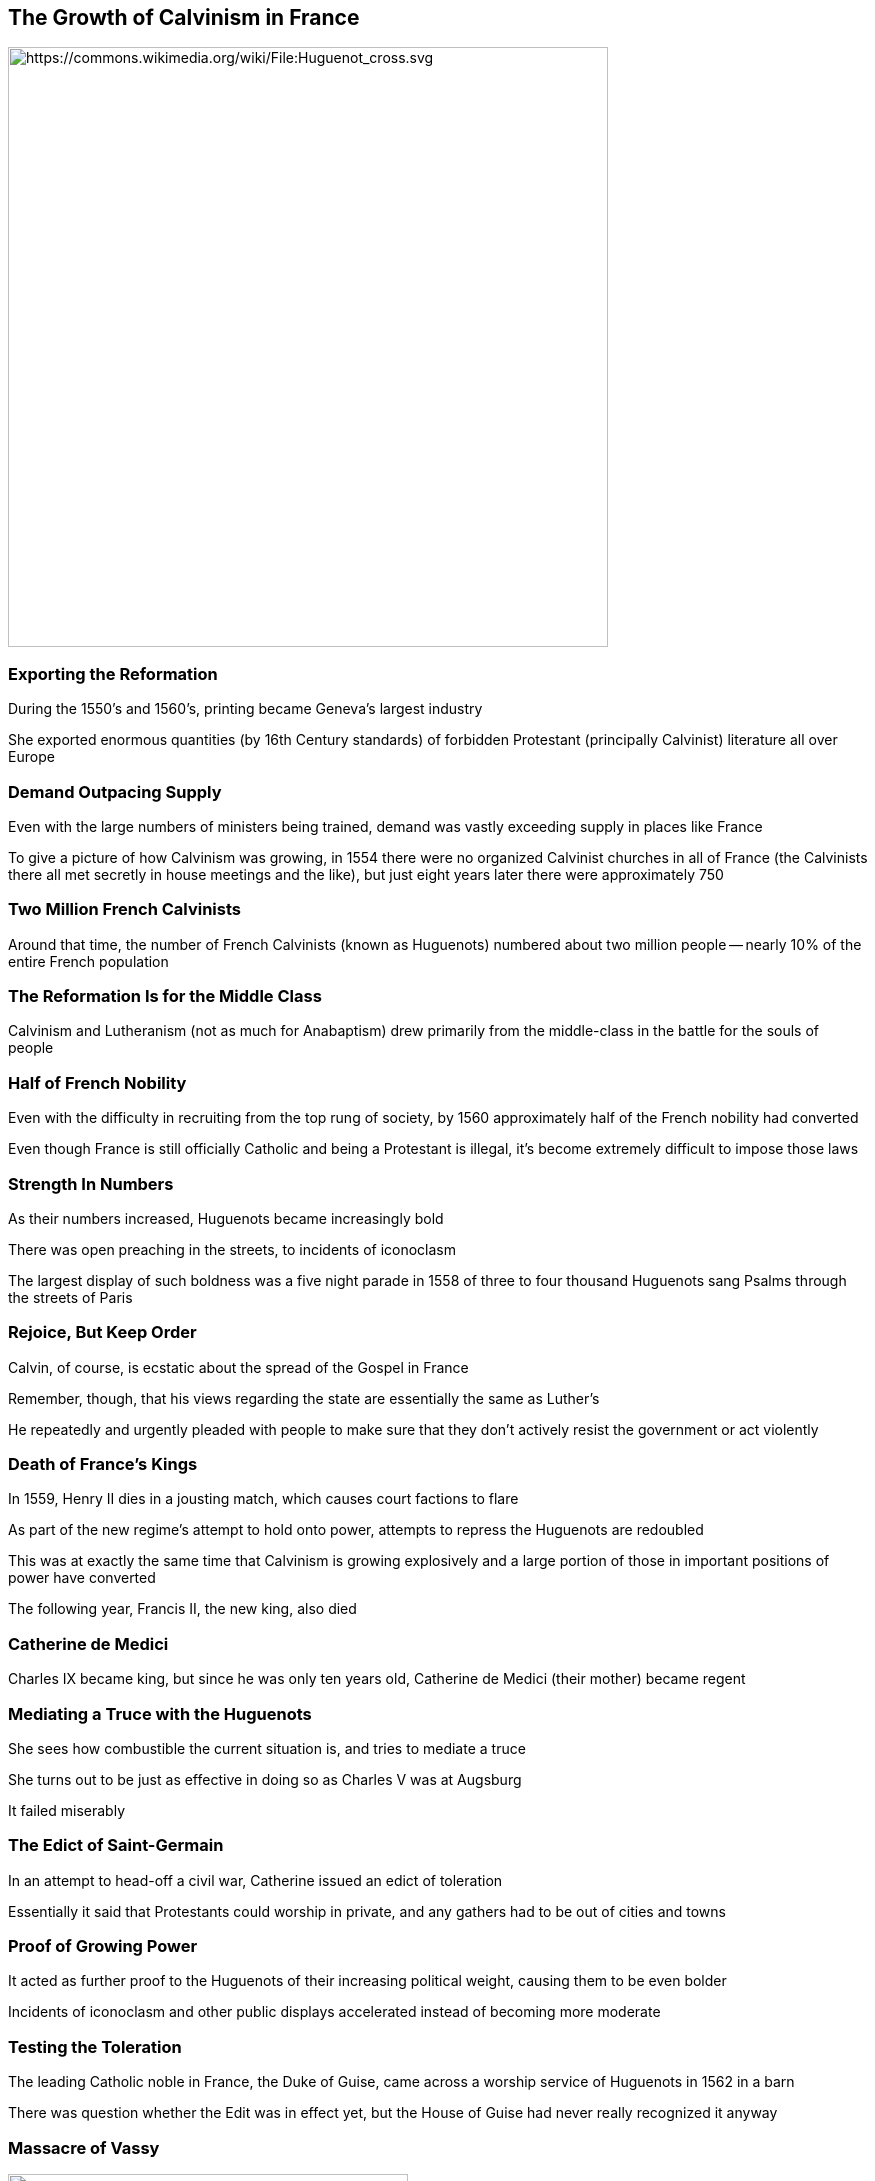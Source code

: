 == The Growth of Calvinism in France

image::Huguenot_cross.svg[height="600px",alt="https://commons.wikimedia.org/wiki/File:Huguenot_cross.svg"]

=== Exporting the Reformation

During the 1550's and 1560's, printing became Geneva's largest industry

She exported enormous quantities (by 16th Century standards) of forbidden Protestant (principally Calvinist) literature all over Europe

=== Demand Outpacing Supply

Even with the large numbers of ministers being trained, demand was vastly exceeding supply in places like France

To give a picture of how Calvinism was growing, in 1554 there were no organized Calvinist churches in all of France (the Calvinists there all met secretly in house meetings and the like), but just eight years later there were approximately 750

=== Two Million French Calvinists

Around that time, the number of French Calvinists (known as Huguenots) numbered about two million people -- nearly 10% of the entire French population

// === Geneva Acts as a Communications Hub

// Regardless of size, all such communities were in constant communication with each other all over Europe, with Geneva often acting as a hub

=== The Reformation Is for the Middle Class

Calvinism and Lutheranism (not as much for Anabaptism) drew primarily from the middle-class in the battle for the souls of people

=== Half of French Nobility

Even with the difficulty in recruiting from the top rung of society, by 1560 approximately half of the French nobility had converted

Even though France is still officially Catholic and being a Protestant is illegal, it's become extremely difficult to impose those laws

=== Strength In Numbers

As their numbers increased, Huguenots became increasingly bold

There was open preaching in the streets, to incidents of iconoclasm

The largest display of such boldness was a five night parade in 1558 of three to four thousand Huguenots sang Psalms through the streets of Paris

=== Rejoice, But Keep Order

Calvin, of course, is ecstatic about the spread of the Gospel in France

Remember, though, that his views regarding the state are essentially the same as Luther's

He repeatedly and urgently pleaded with people to make sure that they don't actively resist the government or act violently

=== Death of France's Kings

In 1559, Henry II dies in a jousting match, which causes court factions to flare

As part of the new regime's attempt to hold onto power, attempts to repress the Huguenots are redoubled

This was at exactly the same time that Calvinism is growing explosively and a large portion of those in important positions of power have converted

The following year, Francis II, the new king, also died

=== Catherine de Medici

Charles IX became king, but since he was only ten years old, Catherine de Medici (their mother) became regent

=== Mediating a Truce with the Huguenots

She sees how combustible the current situation is, and tries to mediate a truce

She turns out to be just as effective in doing so as Charles V was at Augsburg

It failed miserably

=== The Edict of Saint-Germain

In an attempt to head-off a civil war, Catherine issued an edict of toleration

Essentially it said that Protestants could worship in private, and any gathers had to be out of cities and towns

=== Proof of Growing Power

It acted as further proof to the Huguenots of their increasing political weight, causing them to be even bolder

Incidents of iconoclasm and other public displays accelerated instead of becoming more moderate

=== Testing the Toleration

The leading Catholic noble in France, the Duke of Guise, came across a worship service of Huguenots in 1562 in a barn

There was question whether the Edit was in effect yet, but the House of Guise had never really recognized it anyway

=== Massacre of Vassy

image::Massacre_de_Vassy_1562_print_by_Hogenberg_end_of_16th_century.jpg[role=right,height="400px",alt="https://commons.wikimedia.org/wiki/File:Massacre_de_Vassy_1562_print_by_Hogenberg_end_of_16th_century.jpg"]

The Duke tried to break up the service, but when his soldiers tried to go in they were rebuffed

Events escalated, and a stone hit the Duke

Enraged at the attack on his person and honor by the heretics, he ordered his men to set fire to the barn/church

At least 60 Huguenots die as a result, and twice as many are wounded

[.small]
--
(In researching this, I found a number of major accounts of this event, which vary from the Duke being a noble and courageous man who had tried to minimize the bloodshed, to a slaughterer of people on their knees in a church. What I stated above is the least partisan version I could find.)
--

=== Sparking War

When Guise went into cities like Paris, he was received as a hero, finally making a real effort to put an end to heresy

[.small]
--
Remember that while the Huguenots had gained significant political power, ~90% of France was Catholic
--

This acted as the spark for the First French War of Religion

There would then be 36 years of on-and-off religious wars in France, ultimately leading to the defeat of the Huguenots

[.small]
--
(For comparison, the American Civil War was 4 years.)
--
